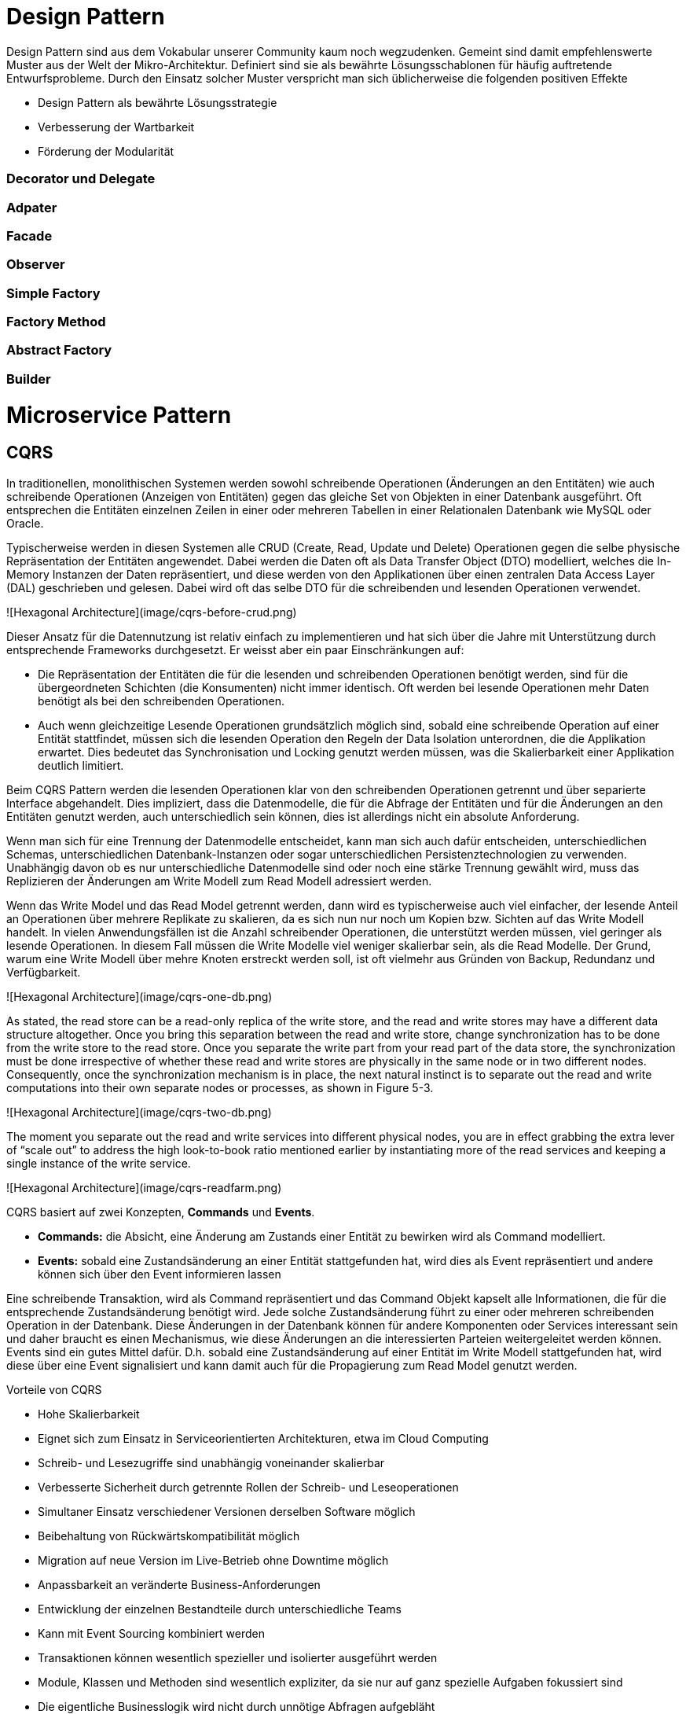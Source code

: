 # Design Pattern

Design Pattern sind aus dem Vokabular unserer Community kaum noch wegzudenken. Gemeint sind damit empfehlenswerte Muster aus der Welt der Mikro-Architektur. Definiert sind sie als bewährte Lösungsschablonen für häufig auftretende Entwurfsprobleme. Durch den Einsatz solcher Muster verspricht man sich üblicherweise die folgenden positiven Effekte

* Design Pattern als bewährte Lösungsstrategie
* Verbesserung der Wartbarkeit
* Förderung der Modularität

### Decorator und Delegate

### Adpater

### Facade

### Observer

### Simple Factory

### Factory Method

### Abstract Factory

### Builder

# Microservice Pattern

## CQRS

In traditionellen, monolithischen Systemen werden sowohl schreibende Operationen (Änderungen an den Entitäten) wie auch schreibende Operationen (Anzeigen von Entitäten) gegen das gleiche Set von Objekten in einer Datenbank ausgeführt. Oft entsprechen die Entitäten einzelnen Zeilen in einer oder mehreren Tabellen in einer Relationalen Datenbank wie MySQL oder Oracle. 

Typischerweise werden in diesen Systemen alle CRUD (Create, Read, Update und Delete) Operationen gegen die selbe physische Repräsentation der Entitäten angewendet. Dabei werden die Daten oft als Data Transfer Object (DTO) modelliert, welches die In-Memory Instanzen der Daten repräsentiert, und diese werden von den Applikationen über einen zentralen Data Access Layer (DAL) geschrieben und gelesen. Dabei wird oft das selbe DTO für die schreibenden und lesenden Operationen verwendet. 

![Hexagonal Architecture](image/cqrs-before-crud.png)

Dieser Ansatz für die Datennutzung ist relativ einfach zu implementieren und hat sich über die Jahre mit Unterstützung durch entsprechende Frameworks durchgesetzt. Er weisst aber ein paar Einschränkungen auf:

* Die Repräsentation der Entitäten die für die lesenden und schreibenden Operationen benötigt werden, sind für die übergeordneten Schichten (die Konsumenten) nicht immer identisch. Oft werden bei lesende Operationen mehr Daten benötigt als bei den schreibenden Operationen. 

* Auch wenn gleichzeitige Lesende Operationen grundsätzlich möglich sind, sobald eine schreibende Operation auf einer Entität stattfindet, müssen sich die lesenden Operation den Regeln der Data Isolation unterordnen, die die Applikation erwartet. Dies bedeutet das Synchronisation und Locking genutzt werden müssen, was die Skalierbarkeit einer Applikation deutlich limitiert. 

Beim CQRS Pattern werden die lesenden Operationen klar von den schreibenden Operationen getrennt und über separierte Interface abgehandelt. Dies impliziert, dass die Datenmodelle, die für die Abfrage der Entitäten und für die Änderungen an den Entitäten genutzt werden, auch unterschiedlich sein können, dies ist allerdings nicht ein absolute Anforderung. 

Wenn man sich für eine Trennung der Datenmodelle entscheidet, kann man sich auch dafür entscheiden, unterschiedlichen Schemas, unterschiedlichen Datenbank-Instanzen oder sogar unterschiedlichen Persistenztechnologien zu verwenden. Unabhängig davon ob es nur unterschiedliche Datenmodelle sind oder noch eine stärke Trennung gewählt wird, muss das Replizieren der Änderungen am Write Modell zum Read Modell adressiert werden.  

Wenn das Write Model und das Read Model getrennt werden, dann wird es typischerweise auch viel einfacher, der lesende Anteil an Operationen über mehrere Replikate zu skalieren, da es sich nun nur noch um Kopien bzw. Sichten auf das Write Modell handelt. In vielen Anwendungsfällen ist die Anzahl schreibender Operationen, die unterstützt werden müssen, viel geringer als lesende Operationen. In diesem Fall müssen die Write Modelle viel weniger skalierbar sein, als die Read Modelle. Der Grund, warum eine Write Modell über mehre Knoten erstreckt werden soll, ist oft vielmehr aus Gründen von Backup, Redundanz und Verfügbarkeit. 

![Hexagonal Architecture](image/cqrs-one-db.png)

As stated, the read store can be a read-only replica of the write store, and the read and write stores may have a different data structure altogether. Once you bring this separation between the read and write store, change synchronization has to be done from the write store to the read store.
Once you separate the write part from your read part of the data store, the synchronization must be done irrespective of whether these read and write stores are physically in the same node or in two different nodes. Consequently, once the synchronization mechanism is in place, the next natural instinct is to separate out the read and write computations into their own separate nodes or processes, as shown in Figure 5-3.

![Hexagonal Architecture](image/cqrs-two-db.png)

The moment you separate out the read and write services into different physical nodes, you are in effect grabbing the extra lever of “scale out” to address the high look-to-book ratio mentioned earlier by instantiating more of the read services and keeping a single instance of the write service. 

![Hexagonal Architecture](image/cqrs-readfarm.png)

CQRS basiert auf zwei Konzepten, **Commands** und **Events**.

  * **Commands:** die Absicht, eine Änderung am Zustands einer Entität zu bewirken wird als Command modelliert. 

  * **Events:** sobald eine Zustandsänderung an einer Entität stattgefunden hat, wird dies als Event repräsentiert und andere können sich über den Event informieren lassen

Eine schreibende Transaktion, wird als Command repräsentiert und das Command Objekt kapselt alle Informationen, die für die entsprechende Zustandsänderung benötigt wird. Jede solche Zustandsänderung führt zu einer oder mehreren schreibenden Operation in der Datenbank. Diese Änderungen in der Datenbank können für andere Komponenten oder Services interessant sein und daher braucht es einen Mechanismus, wie diese Änderungen an die interessierten Parteien weitergeleitet werden können. Events sind ein gutes Mittel dafür. D.h. sobald eine Zustandsänderung auf einer Entität im Write Modell stattgefunden hat, wird diese über eine Event signalisiert und kann damit auch für die Propagierung zum Read Model genutzt werden. 

Vorteile von CQRS

* Hohe Skalierbarkeit
* Eignet sich zum Einsatz in Serviceorientierten Architekturen, etwa im Cloud Computing
* Schreib- und Lesezugriffe sind unabhängig voneinander skalierbar
* Verbesserte Sicherheit durch getrennte Rollen der Schreib- und Leseoperationen
* Simultaner Einsatz verschiedener Versionen derselben Software möglich
  * Beibehaltung von Rückwärtskompatibilität möglich
  * Migration auf neue Version im Live-Betrieb ohne Downtime möglich
* Anpassbarkeit an veränderte Business-Anforderungen
* Entwicklung der einzelnen Bestandteile durch unterschiedliche Teams
* Kann mit Event Sourcing kombiniert werden
* Transaktionen können wesentlich spezieller und isolierter ausgeführt werden
* Module, Klassen und Methoden sind wesentlich expliziter, da sie nur auf ganz spezielle Aufgaben fokussiert sind
* Die eigentliche Businesslogik wird nicht durch unnötige Abfragen aufgebläht
* Man kann sich mehr auf Konsistenz statt auf Skalierung konzentrieren
* Lesevorgänge erfordern kein kompliziertes und langsames Umwandeln komplexer Objektgraphen zu DTOs
* Es können hoch performante Abfragen erzeugt und eigesetzt werden
* Skalierung kann bei Abfragen praktisch unbegrenzt erfolgen
* Es können spezialisierte Persistenzmethoden für die jeweilige Aufgabe eingesetzt werden (DB, Key-Value-Store, DocDB, 1NF, 3NF)

Nachteile von CQRS

* Hoher Aufwand in der Softwareentwicklung. Eignet sich eher für Projekte mit vielen gleichzeitigen Benutzern.
* Benötigt passende Infrastruktur.
* Transaktionen sind schwer umzusetzen.
* Queries können durchgeführt werden, bevor Commands durchgeführt wurden. Es werden daher Versionierung und ein In-Memory-Cache benötigt um sicherzustellen, dass der Client Daten in der richtigen Version erhält.

    
It is to be noted that a CQRS-based architecture doesn’t mandate that you adopt a microservices architecture. Nor is a CQRS-based architecture mandatory to adopt a microservices-based architecture. Having said that, marrying these two will provide unique leverage for the software architect to scale the application with the ultimate flexibility.

## Event Sourcing

Event Sourcing ist eine Software-Architektur Konzept, das auf der Idee basiert, dass man sich nicht auf das Speichern des aktuellen Zustands einer Applikation konzentriert (CRUD Pattern), sondern dass man anstelle die Ereignisse speichert, die die Applikation in einen entsprechenden Zustand bringt. Das klassische Beispiel ist ein Bank System. Anstelle das man für jedes Konto nur den aktuellen Kontostand speichert und den bei jeder Transaktion entsprechend aktualisiert, wird jedes Ereignis (die einzelne Transaktion) gespeichert und der aktuelle Kontostand ist die Projektion dieser Ereignisse in der zeitlichen Abfolge. 

Auditierbarkeit ist der offensichtlichste Nutzen von Event Sourcing. Event Sourcing erhöht aber auch die Flexibilität. Man kann jederzeit zurückgehen und den gesamten Ereignisstrom nochmals abfragen und daraus neue Projektionen ableiten, an die man zuvor nicht gedacht hat. 



Vorteile von Event Sourcing

* Hohe Skalierbarkeit
* Einfache Anpassung an veränderte Business-Anforderungen
* Nachvollziehbarkeit, da alle Änderungen aufgezeichnet werden
* Jederzeit nachträgliche Datenanalyse möglich
* Deterministische Fehleranalyse möglich

Nachteile von Event Sourcing


Event Sourcing stellt sicher, dass alle Zustandsänderungen einer Applikation als Sequenz von Ereignissen gespeichert wird. 


---------

Auditability is the most obvious benefit of event sourcing, but it also gives you a lot of flexibility. You can go back and "query" the event stream to build up new projections of the original data you never would have thought to. Imagine a banking system where the values of an account were just stored as mutable entries in a database. Even ignoring the lack of an audit trail, you could never go back and ask questions like "what day do most of our transactions occur on". By storing the event stream, you can answer these questions even if you never thought to ask them when you designed the system.


Before we get into the nitty gritty of event sourcing, let's talk about the status quo of web development.
At it's heart, current web dev is database driven. When we design web apps, we immediately translate the specs into concepts from our storage mechanism. If it's MySQL we design the tables, if it's MongoDB, we design the documents. This forces us to think of everything in terms of current state, ie. "How do I store this thing so I can retrieve (and potentially change) it later?".





<https://dev.to/olibutzki/why-event-sourcing-is-a-microservice-anti-pattern-3mcj>

<https://www.innoq.com/en/blog/domain-events-versus-event-sourcing/>

<https://dev.to/barryosull/event-sourcing-what-it-is-and-why-its-awesome#5-composing-services-becomes-trivial>


